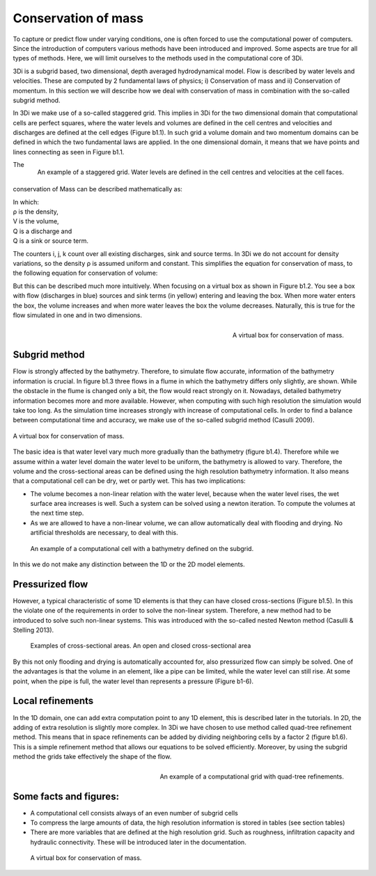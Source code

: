 Conservation of mass
=========================

To capture or predict flow under varying conditions, one is often forced to use the computational power of computers. Since the introduction of computers various methods have been introduced and improved. Some aspects are true for all types of methods. Here, we will limit ourselves to the methods used in the computational core of 3Di.

3Di is a subgrid based, two dimensional, depth averaged hydrodynamical model. Flow is described by water levels and velocities. These are computed by 2 fundamental laws of physics; i) Conservation of mass and ii) Conservation of momentum. In this section we will describe how we deal with conservation of mass in combination with the so-called subgrid method.


In 3Di we make use of a so-called staggered grid. This implies in 3Di for the two dimensional domain that computational cells are perfect squares, where the water levels and volumes are defined in the cell centres and velocities and discharges are defined at the cell edges (Figure b1.1). In such grid a volume domain and two momentum domains can be defined in which the two fundamental laws are applied. In the one dimensional domain, it means that we have points and lines connecting as seen in Figure b1.1.

.. figure:: image/b1_1.png
   :scale: 30%
   :alt: virtual_conservation_box
   :align: right

   
   An example of a staggered grid. Water levels are defined in the cell centres and velocities at the cell faces.


The conservation of Mass can be described mathematically as:

.. math::
   :label: mass_conservation    

   \frac{\Delta \rho V}{\Delta t}=\sum_i^{in} \rho_i Q_i -\sum_k^{out} \rho_k Q_k + \sum_i \rho_j S_j 

| In which: 
| ρ is the density, 
| V is the volume, 
| Q is a discharge and 
| Q is a sink or source term. 

The counters i, j, k count over all existing discharges, sink and source terms. In 3Di we do not account for density variations, so the density ρ is assumed uniform and constant. This simplifies the equation for conservation of mass, to the following equation for conservation of volume:

.. math::
   :label: volume_conservation    
   
   \frac{\Delta V}{\Delta t}=\sum_i^{in} Q_i -\sum_k^{out} Q_k + \sum_i S_j 


But this can be described much more intuitively. When focusing on a virtual box as shown in Figure b1.2. You see a box with flow (discharges in blue) sources and sink terms (in yellow) entering and leaving the box. When more water enters the box, the volume increases and when more water leaves the box the volume decreases. Naturally, this is true for the flow simulated in one and in two dimensions. 

.. figure:: image/b1_2.png
   :scale: 30%
   :alt: virtual_conservation_box
   :align: right

   
   A virtual box for conservation of mass.

Subgrid method
---------------------

Flow is strongly affected by the bathymetry. Therefore, to simulate flow accurate, information of the bathymetry information is crucial. In figure b1.3 three flows in a flume in which the bathymetry differs only slightly, are shown. While the obstacle in the flume is changed only a bit, the flow would react strongly on it. Nowadays, detailed bathymetry information becomes more and more available.  However, when computing with such high resolution the simulation would take too long. As the simulation time increases strongly with increase of computational cells. In order to find a balance between computational time and accuracy, we make use of the so-called subgrid method (Casulli 2009). 

.. figure:: image/b1_3.png
   :scale: 20%
   :alt: virtual_conservation_box
   :align: center

   
   A virtual box for conservation of mass.

The basic idea is that water level vary much more gradually than the bathymetry (figure b1.4). Therefore while we assume within a water level domain the water level to be uniform, the bathymetry is allowed to vary. Therefore, the volume and the cross-sectional areas can be defined using the high resolution bathymetry information. It also means that a computational cell can be dry, wet or partly wet. This has two implications:

- The volume becomes a non-linear relation with the water level, because when the water level rises, the wet surface area increases is well. Such a system can be solved using a newton iteration. To compute the volumes at the next time step.

- As we are allowed to have a non-linear volume, we can allow automatically deal with flooding and drying. No artificial thresholds are necessary, to deal with this. 

.. figure:: image/b1_4.png
   :scale: 50%
   :alt: subgrid_bathymety_cell

   
   An example of a computational cell with a bathymetry defined on the subgrid.

In this we do not make any distinction between the 1D or the 2D model elements. 

Pressurized flow
---------------------
However, a typical characteristic of some 1D elements is that they can have closed cross-sections (Figure b1.5). In this the violate one of the requirements in order to solve the non-linear system. Therefore, a new method had to be introduced to solve such non-linear systems. This was introduced with the so-called nested Newton method (Casulli & Stelling 2013).

.. figure:: image/b1_5.png
   :scale: 50%
   :alt: open_closed_crosssections
   
   Examples of cross-sectional areas. An open and closed cross-sectional area

By this not only flooding and drying is automatically accounted for, also pressurized flow can simply be solved. One of the advantages is that the volume in an element, like a pipe can be limited, while the water level can still rise. At some point, when the pipe is full, the water level than represents a pressure (Figure b1-6). 



Local refinements
-----------------------------
In the 1D domain, one can add extra computation point to any 1D element, this is described later in the tutorials. In 2D, the adding of extra resolution is slightly more complex. In 3Di we have chosen to use method called quad-tree refinement method. This means that in space refinements can be added by dividing neighboring cells by a factor 2 (figure b1.6). This is a simple refinement method that allows our equations to be solved efficiently. Moreover, by using the subgrid method the grids take effectively the shape of the flow. 

.. figure:: image/b1_6_quadtree_grid.png
   :scale: 30%
   :alt: quadtree_refinement
   :align: right

   
   An example of a computational grid with quad-tree refinements.

Some facts and figures:
---------------------------------
-	A computational cell consists always of an even number of subgrid cells
-	To compress the large amounts of data, the high resolution information is stored in tables (see section tables)
-	There are more variables that are defined at the high resolution grid. Such as roughness, infiltration capacity and hydraulic connectivity. These will be introduced later in the documentation.

   
   A virtual box for conservation of mass.

